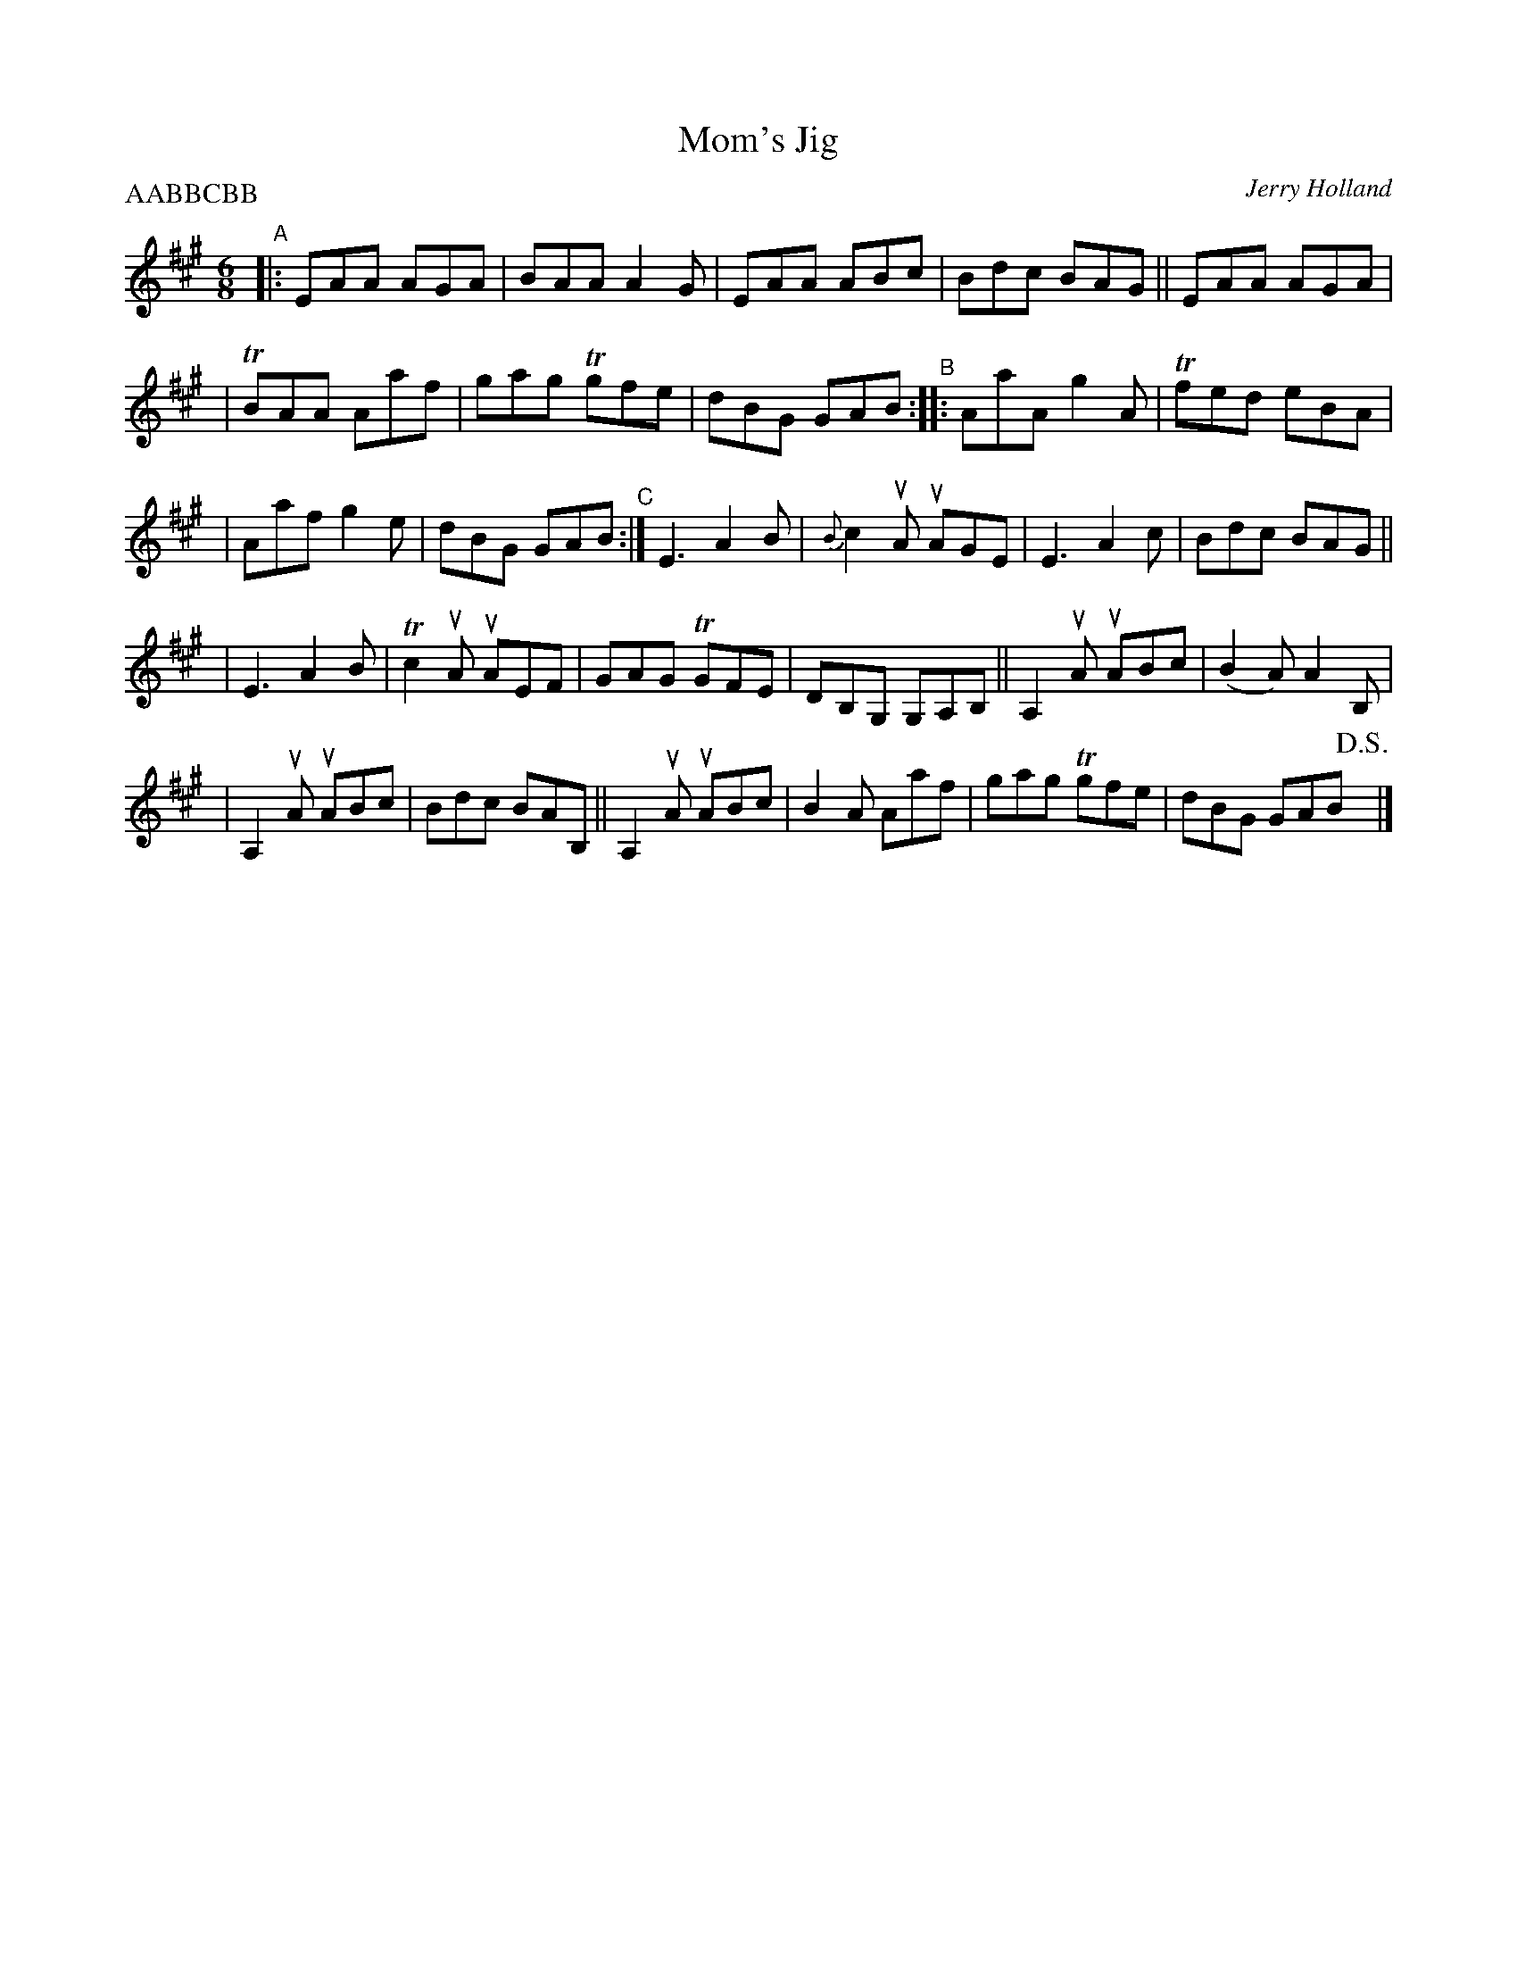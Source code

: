 X: 1
T: Mom's Jig
C: Jerry Holland
H: \251 fiddlesticksmusic.com, SOCAN
D: Master Cape Breton Fiddler" 1982 Odyssey Records. 2000
F: http://www.jerryholland.com/tunes/momsjig.jpg
R: jig
Z: 2010 John Chambers <jc:trillian.mit.edu>
M: 6/8
L: 1/8
P: AABBCBB
K: A
"^A"\
|: EAA AGA | BAA A2G | EAA ABc | Bdc BAG || EAA AGA |
| TBAA Aaf | gag Tgfe | dBG GAB "^B":: !Segno!AaA g2A | Tfed eBA |
| Aaf g2e | dBG GAB "^C":| E3 A2B | {B}c2uA uAGE | E3 A2c | Bdc BAG ||
| E3 A2B | Tc2uA uAEF | GAG TGFE | DB,G, G,A,B, || A,2uA uABc | (B2A) A2B, |
| A,2uA uABc | Bdc BAB, || A,2uA uABc | B2A Aaf | gag Tgfe | dBG GAB !D.S.!y |]
